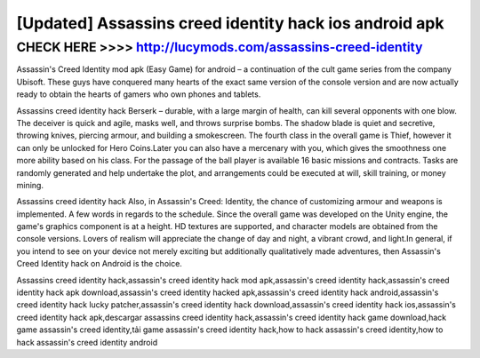 =============
[Updated] Assassins creed identity hack ios android apk
=============




CHECK HERE >>>> http://lucymods.com/assassins-creed-identity
==========



Assassin's Creed Identity mod apk (Easy Game) for android – a continuation of the cult game series from the company Ubisoft. These guys have conquered many hearts of the exact same version of the console version and are now actually ready to obtain the hearts of gamers who own phones and tablets.

Assassins creed identity hack Berserk – durable, with a large margin of health, can kill several opponents with one blow. The deceiver is quick and agile, masks well, and throws surprise bombs. The shadow blade is quiet and secretive, throwing knives, piercing armour, and building a smokescreen. The fourth class in the overall game is Thief, however it can only be unlocked for Hero Coins.Later you can also have a mercenary with you, which gives the smoothness one more ability based on his class. For the passage of the ball player is available 16 basic missions and contracts. Tasks are randomly generated and help undertake the plot, and arrangements could be executed at will, skill training, or money mining.

Assassins creed identity hack Also, in Assassin's Creed: Identity, the chance of customizing armour and weapons is implemented. A few words in regards to the schedule. Since the overall game was developed on the Unity engine, the game's graphics component is at a height. HD textures are supported, and character models are obtained from the console versions. Lovers of realism will appreciate the change of day and night, a vibrant crowd, and light.In general, if you intend to see on your device not merely exciting but additionally qualitatively made adventures, then Assassin's Creed Identity hack on Android is the choice.

Assassins creed identity hack,assassin's creed identity hack mod apk,assassin's creed identity hack,assassin's creed identity hack apk download,assassin's creed identity hacked apk,assassin's creed identity hack android,assassin's creed identity hack lucky patcher,assassin's creed identity hack download,assassin's creed identity hack ios,assassin's creed identity hack apk,descargar assassins creed identity hack,assassin's creed identity hack game download,hack game assassin's creed identity,tải game assassin's creed identity hack,how to hack assassin's creed identity,how to hack assassin's creed identity android
